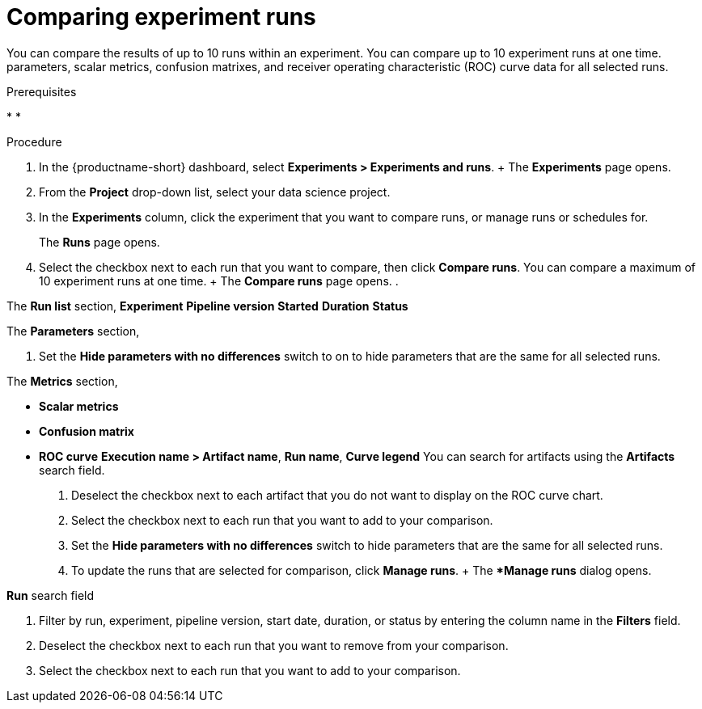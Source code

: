 :_module-type: PROCEDURE

[id='comparing-experiment-runs_{context}']
= Comparing experiment runs

[role='_abstract']
You can compare the results of up to 10 runs within an experiment.
You can compare up to 10 experiment runs at one time. parameters, scalar metrics, confusion matrixes, and receiver operating characteristic (ROC) curve data for all selected runs.


.Prerequisites
*
*

.Procedure
. In the {productname-short} dashboard, select *Experiments > Experiments and runs*.
+ The *Experiments* page opens.
. From the *Project* drop-down list, select your data science project.
. In the *Experiments* column, click the experiment that you want to compare runs, or manage runs or schedules for.
+
The *Runs* page opens.
.  Select the checkbox next to each run that you want to compare, then click *Compare runs*. You can compare a maximum of 10 experiment runs at one time.
+ The *Compare runs* page opens.
. 

The *Run list* section, 
*Experiment*
*Pipeline version*
*Started*
*Duration*
*Status*

The *Parameters* section,

. Set the *Hide parameters with no differences* switch to on to hide parameters that are the same for all selected runs.

The *Metrics* section,

* *Scalar metrics* 
* *Confusion matrix* 
* *ROC curve*
*Execution name > Artifact name*, *Run name*, *Curve legend*
You can search for artifacts using the *Artifacts* search field.
. Deselect the checkbox next to each artifact that you do not want to display on the ROC curve chart.
. Select the checkbox next to each run that you want to add to your comparison.

. Set the *Hide parameters with no differences* switch to hide parameters that are the same for all selected runs.

. To update the runs that are selected for comparison, click *Manage runs*.
+ The **Manage runs* dialog opens.


*Run* search field

. Filter by run, experiment, pipeline version, start date, duration, or status by entering the column name in the *Filters* field.
. Deselect the checkbox next to each run that you want to remove from your comparison.
. Select the checkbox next to each run that you want to add to your comparison.